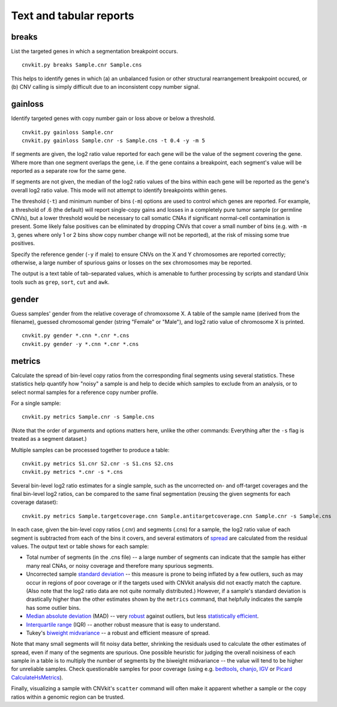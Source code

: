 Text and tabular reports
========================

breaks
------

List the targeted genes in which a segmentation breakpoint occurs.

::

    cnvkit.py breaks Sample.cnr Sample.cns

This helps to identify genes in which (a) an unbalanced fusion or other
structural rearrangement breakpoint occured, or (b) CNV calling is
simply difficult due to an inconsistent copy number signal.


gainloss
--------

Identify targeted genes with copy number gain or loss above or below a
threshold.

::

    cnvkit.py gainloss Sample.cnr
    cnvkit.py gainloss Sample.cnr -s Sample.cns -t 0.4 -y -m 5

If segments are given, the log2 ratio value reported for each gene will be the
value of the segment covering the gene. Where more than one segment overlaps the
gene, i.e. if the gene contains a breakpoint, each segment's value will be
reported as a separate row for the same gene.

If segments are not given, the median of the log2 ratio values of the bins
within each gene will be reported as the gene's overall log2 ratio value. This
mode will not attempt to identify breakpoints within genes.

The threshold (``-t``) and minimum number of bins (``-m``) options are used to
control which genes are reported. For example, a threshold of .6 (the default)
will report single-copy gains and losses in a completely pure tumor sample (or
germline CNVs), but a lower threshold would be necessary to call somatic CNAs if
significant normal-cell contamination is present.
Some likely false positives can be eliminated by dropping CNVs that cover a
small number of bins (e.g. with ``-m 3``, genes where only 1 or 2 bins show copy
number change will not be reported), at the risk of missing some true positives.

Specify the reference gender (``-y`` if male) to ensure CNVs on the X and Y
chromosomes are reported correctly; otherwise, a large number of spurious gains
or losses on the sex chromosomes may be reported.

The output is a text table of tab-separated values, which is amenable to further
processing by scripts and standard Unix tools such as ``grep``, ``sort``,
``cut`` and ``awk``.


gender
------

Guess samples' gender from the relative coverage of chromoxsome X. 
A table of the sample name (derived from the filename), guessed chromosomal
gender (string "Female" or "Male"), and log2 ratio value of chromosome X is
printed.

::

    cnvkit.py gender *.cnn *.cnr *.cns
    cnvkit.py gender -y *.cnn *.cnr *.cns


metrics
-------

Calculate the spread of bin-level copy ratios from the corresponding final
segments using several statistics.
These statistics help quantify how "noisy" a sample is and help to decide which
samples to exclude from an analysis, or to select normal samples for a reference
copy number profile.

For a single sample::

    cnvkit.py metrics Sample.cnr -s Sample.cns

(Note that the order of arguments and options matters here, unlike the other
commands: Everything after the ``-s`` flag is treated as a segment dataset.)

Multiple samples can be processed together to produce a table::

    cnvkit.py metrics S1.cnr S2.cnr -s S1.cns S2.cns
    cnvkit.py metrics *.cnr -s *.cns

Several bin-level log2 ratio estimates for a single sample, such as the
uncorrected on- and off-target coverages and the final bin-level log2 ratios,
can be compared to the same final segmentation (reusing the given segments for
each coverage dataset)::

    cnvkit.py metrics Sample.targetcoverage.cnn Sample.antitargetcoverage.cnn Sample.cnr -s Sample.cns


In each case, given the bin-level copy ratios (.cnr) and segments (.cns) for a
sample, the log2 ratio value of each segment is subtracted from each of the bins
it covers, and several estimators of `spread
<http://en.wikipedia.org/wiki/Statistical_dispersion>`_ are calculated from the
residual values.
The output text or table shows for each sample:

- Total number of segments (in the .cns file) -- a large number of segments can
  indicate that the sample has either many real CNAs, or noisy coverage and
  therefore many spurious segments.
- Uncorrected sample `standard deviation
  <https://en.wikipedia.org/wiki/Standard_deviation>`_ -- this measure is prone
  to being inflated by a few outliers, such as may occur in regions of poor
  coverage or if the targets used with CNVkit analysis did not exactly match the
  capture. (Also note that the log2 ratio data are not quite normally
  distributed.) However, if a sample's standard deviation is drastically higher
  than the other estimates shown by the ``metrics`` command, that helpfully
  indicates the sample has some outlier bins.
- `Median absolute deviation
  <http://en.wikipedia.org/wiki/Median_absolute_deviation>`_ (MAD) -- very
  `robust <http://en.wikipedia.org/wiki/Robust_measures_of_scale>`_ against
  outliers, but less `statistically efficient
  <http://en.wikipedia.org/wiki/Efficiency_%28statistics%29>`_.
- `Interquartile range <http://en.wikipedia.org/wiki/Interquartile_range>`_
  (IQR) -- another robust measure that is easy to understand.
- Tukey's `biweight midvariance
  <http://www.itl.nist.gov/div898/software/dataplot/refman2/auxillar/biwmidv.htm>`_
  -- a robust and efficient measure of spread.

Note that many small segments will fit noisy data better, shrinking the
residuals used to calculate the other estimates of spread, even if many of the
segments are spurious. One possible heuristic for judging the overall noisiness
of each sample in a table is to multiply the number of segments by the biweight
midvariance -- the value will tend to be higher for unreliable samples.
Check questionable samples for poor coverage (using e.g. `bedtools
<http://bedtools.readthedocs.org/>`_, `chanjo <http://www.chanjo.co/>`_,
`IGV <http://www.broadinstitute.org/igv/>`_ or `Picard CalculateHsMetrics
<http://broadinstitute.github.io/picard/command-line-overview.html#CalculateHsMetrics>`_).

Finally, visualizing a sample with CNVkit's ``scatter`` command will often make
it apparent whether a sample or the copy ratios within a genomic region can be
trusted.
